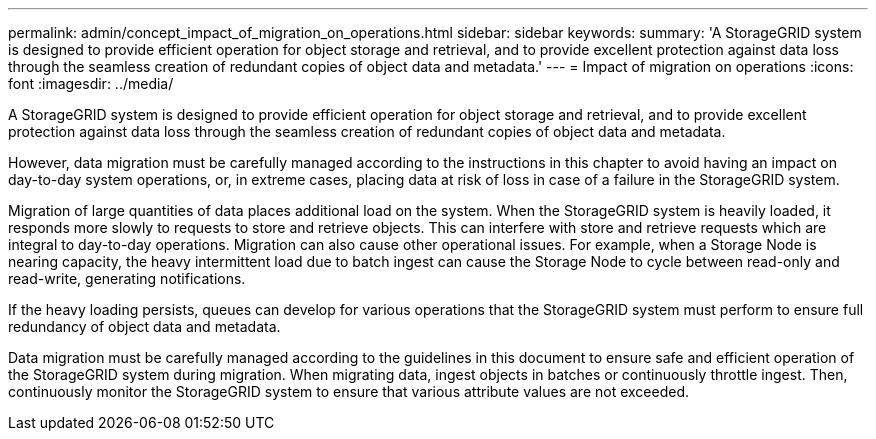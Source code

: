 ---
permalink: admin/concept_impact_of_migration_on_operations.html
sidebar: sidebar
keywords: 
summary: 'A StorageGRID system is designed to provide efficient operation for object storage and retrieval, and to provide excellent protection against data loss through the seamless creation of redundant copies of object data and metadata.'
---
= Impact of migration on operations
:icons: font
:imagesdir: ../media/

[.lead]
A StorageGRID system is designed to provide efficient operation for object storage and retrieval, and to provide excellent protection against data loss through the seamless creation of redundant copies of object data and metadata.

However, data migration must be carefully managed according to the instructions in this chapter to avoid having an impact on day-to-day system operations, or, in extreme cases, placing data at risk of loss in case of a failure in the StorageGRID system.

Migration of large quantities of data places additional load on the system. When the StorageGRID system is heavily loaded, it responds more slowly to requests to store and retrieve objects. This can interfere with store and retrieve requests which are integral to day-to-day operations. Migration can also cause other operational issues. For example, when a Storage Node is nearing capacity, the heavy intermittent load due to batch ingest can cause the Storage Node to cycle between read-only and read-write, generating notifications.

If the heavy loading persists, queues can develop for various operations that the StorageGRID system must perform to ensure full redundancy of object data and metadata.

Data migration must be carefully managed according to the guidelines in this document to ensure safe and efficient operation of the StorageGRID system during migration. When migrating data, ingest objects in batches or continuously throttle ingest. Then, continuously monitor the StorageGRID system to ensure that various attribute values are not exceeded.
